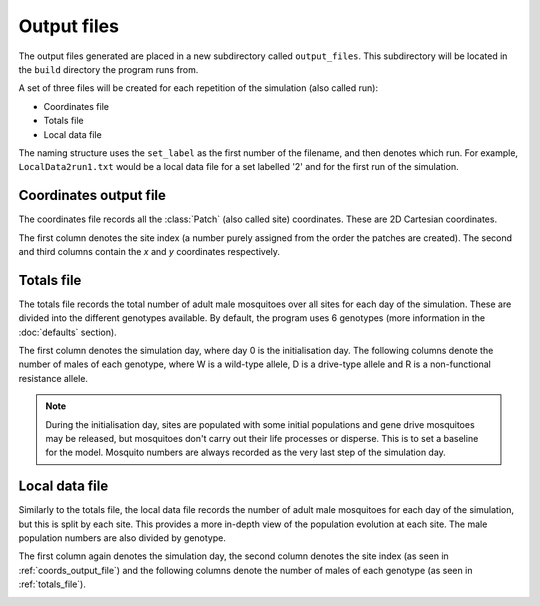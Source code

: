 
Output files
============

The output files generated are placed in a new subdirectory called ``output_files``. This subdirectory will be located in the ``build`` directory the program runs from. 

A set of three files will be created for each repetition of the simulation (also called run):

- Coordinates file
- Totals file
- Local data file

The naming structure uses the ``set_label`` as the first number of the filename, and then denotes which run. For example, ``LocalData2run1.txt`` would be a local data file for a set labelled '2' and for the first run of the simulation.

.. _coords_output_file:

Coordinates output file
-----------------------

The coordinates file records all the :class:`Patch` (also called site) coordinates. These are 2D Cartesian coordinates.

The first column denotes the site index (a number purely assigned from the order the patches are created). 
The second and third columns contain the `x` and `y` coordinates respectively.

.. image:: ../images/output_coords.png
    :scale: 80 %

.. _totals_file:

Totals file
-----------

The totals file records the total number of adult male mosquitoes over all sites for each day of the simulation. These are divided into the different genotypes available. By default, the program uses 6 genotypes (more information in the :doc:`defaults` section).

The first column denotes the simulation day, where day 0 is the initialisation day. The following columns denote the number of males of each genotype, where W is a wild-type allele, D is a drive-type allele and R is a non-functional resistance allele. 

.. note::
    During the initialisation day, sites are populated with some initial populations and gene drive mosquitoes may be released, but mosquitoes don't carry out their life processes or disperse. This is to set a baseline for the model. Mosquito numbers are always recorded as the very last step of the simulation day.


.. image:: ../images/output_totals.png
    :scale: 80 %

.. _local_output_file:

Local data file
---------------

Similarly to the totals file, the local data file records the number of adult male mosquitoes for each day of the simulation, but this is split by each site. This provides a more in-depth view of the population evolution at each site. The male population numbers are also divided by genotype. 

The first column again denotes the simulation day, the second column denotes the site index (as seen in :ref:`coords_output_file`) and the following columns denote the number of males of each genotype (as seen in :ref:`totals_file`).

.. image:: ../images/output_local.png
    :scale: 80 %